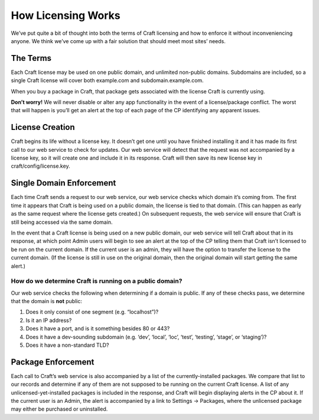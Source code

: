 How Licensing Works
===================

We’ve put quite a bit of thought into both the terms of Craft licensing and how to enforce it without inconveniencing anyone. We think we’ve come up with a fair solution that should meet most sites’ needs.


The Terms
---------

Each Craft license may be used on one public domain, and unlimited non-public domains. Subdomains are included, so a single Craft license will cover both example.com and subdomain.example.com.

When you buy a package in Craft, that package gets associated with the license Craft is currently using.

.. container:: tip

   **Don’t worry!** We will never disable or alter any app functionality in the event of a license/package conflict. The worst that will happen is you’ll get an alert at the top of each page of the CP identifying any apparent issues.


License Creation
----------------

Craft begins its life without a license key. It doesn’t get one until you have finished installing it and it has made its first call to our web service to check for updates. Our web service will detect that the request was not accompanied by a license key, so it will create one and include it in its response. Craft will then save its new license key in craft/config/license.key.


Single Domain Enforcement
-------------------------

Each time Craft sends a request to our web service, our web service checks which domain it’s coming from. The first time it appears that Craft is being used on a public domain, the license is tied to that domain. (This can happen as early as the same request where the license gets created.) On subsequent requests, the web service will ensure that Craft is still being accessed via the same domain.

In the event that a Craft license is being used on a new public domain, our web service will tell Craft about that in its response, at which point Admin users will begin to see an alert at the top of the CP telling them that Craft isn’t licensed to be run on the current domain. If the current user is an admin, they will have the option to transfer the license to the current domain. (If the license is still in use on the original domain, then the original domain will start getting the same alert.)

How do we determine Craft is running on a public domain?
~~~~~~~~~~~~~~~~~~~~~~~~~~~~~~~~~~~~~~~~~~~~~~~~~~~~~~~~

Our web service checks the following when determining if a domain is public. If any of these checks pass, we determine that the domain is **not** public:

#. Does it only consist of one segment (e.g. “localhost”)?
#. Is it an IP address?
#. Does it have a port, and is it something besides 80 or 443?
#. Does it have a dev-sounding subdomain (e.g. ‘dev’, ‘local’, ‘loc’, ‘test’, ‘testing’, ‘stage’, or ‘staging’)?
#. Does it have a non-standard TLD?


Package Enforcement
-------------------

Each call to Craft’s web service is also accompanied by a list of the currently-installed packages. We compare that list to our records and determine if any of them are not supposed to be running on the current Craft license. A list of any unlicensed-yet-installed packages is included in the response, and Craft will begin displaying alerts in the CP about it. If the current user is an Admin, the alert is accompanied by a link to Settings → Packages, where the unlicensed package may either be purchased or uninstalled.

